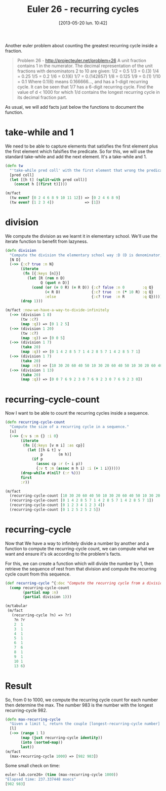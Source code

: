#+BLOG: tony-blog
#+POSTID: 1182
#+DATE: [2013-05-20 lun. 10:42]
#+CATEGORY: clojure, functional-programming, recurring-cycles, euler-project
#+TAGS: clojure, functional-programming, recurring-cycles, euler-project
#+DESCRIPTION:
#+TITLE: Euler 26 - recurring cycles

Another euler problem about counting the greatest recurring cycle inside a fraction.

#+begin_quote
Problem 26 - http://projecteuler.net/problem=26
A unit fraction contains 1 in the numerator. The decimal representation of the unit fractions with denominators 2 to 10 are given:
    1/2  = 	0.5
    1/3  = 	0.(3)
    1/4  = 	0.25
    1/5  = 	0.2
    1/6  = 	0.1(6)
    1/7  = 	0.(142857)
    1/8  = 	0.125
    1/9  = 	0.(1)
    1/10 = 	0.1
Where 0.1(6) means 0.166666..., and has a 1-digit recurring cycle. It can be seen that 1/7 has a 6-digit recurring cycle.
Find the value of d < 1000 for which 1/d contains the longest recurring cycle in its decimal fraction part.
#+end_quote

As usual, we will add facts just below the functions to document the function.

* take-while and 1
We need to be able to capture elements that satisfies the first element plus the first element which falsifies the predicate.
So for this, we will use the standard take-while and add the next element. It's a take-while and 1.

#+begin_src clojure
(defn tw
  "'take-while pred coll' with the first element that wrong the predicate pred."
  [pred coll]
  (let [[h t] (split-with pred coll)]
    (concat h [(first t)])))

(m/fact
  (tw even? [0 2 4 6 8 9 10 11 12]) => [0 2 4 6 8 9]
  (tw even? [1 2 3 4])              => [1])
#+end_src

* division
We compute the division as we learnt it in elementary school.
We'll use the iterate function to benefit from lazyness.

#+begin_src clojure
(defn division
  "Compute the division the elementary school way :D (D is denominator, N numerator, R remains, Q quotient)."
  [N D]
  (->> {:c? true :n N}
       (iterate
        (fn [{:keys [n]}]
          (let [R (rem n D)
                Q (quot n D)]
            (cond (or (= 0 R) (= R D)) {:c? false :n 0        :q Q}
                  (< R D)              {:c? true  :n (* 10 R) :q Q}
                  :else                {:c? true  :n R        :q Q}))))
       (drop 1)))

(m/fact :now-we-have-a-way-to-divide-infinitely
  (->> (division 1 8)
       (tw :c?)
       (map :q)) => [0 1 2 5]
  (->> (division 1 20)
       (tw :c?)
       (map :q)) => [0 0 5]
  (->> (division 1 7)
       (take 20)
       (map :q)) => [0 1 4 2 8 5 7 1 4 2 8 5 7 1 4 2 8 5 7 1]
  (->> (division 1 7)
       (take 20)
       (map :n)) => [10 30 20 60 40 50 10 30 20 60 40 50 10 30 20 60 40 50 10 30]
  (->> (division 1 13)
       (take 20)
       (map :q)) => [0 0 7 6 9 2 3 0 7 6 9 2 3 0 7 6 9 2 3 0])

#+end_src
* recurring-cycle-count
Now I want to be able to count the recurring cycles inside a sequence.

#+begin_src clojure
(defn recurring-cycle-count
  "Compute the size of a recurring cycle in a sequence."
  [s]
  (->> {:v s :m {} :i 0}
       (iterate
        (fn [{:keys [v m i] :as cp}]
          (let [[h & t] v
                p       (m h)]
            (if p
              (assoc cp :r (- i p))
              {:v t :m (assoc m h i) :i (+ 1 i)}))))
       (drop-while #(nil? (:r %)))
       first
       :r))

(m/fact
  (recurring-cycle-count [10 30 20 60 40 50 10 30 20 60 40 50 10 30 20 60 40 50 10 30]) => 6
  (recurring-cycle-count [0 1 4 2 8 5 7 1 4 2 8 5 7 1 4 2 8 5 7 1])                     => 6
  (recurring-cycle-count [0 1 2 3 4 1 2 3 4])                                           => 4
  (recurring-cycle-count [0 1 2 5 2 5 2 5])                                             => 2)
#+end_src

* recurring-cycle
Now that We have a way to infinitely divide a number by another and a function to compute the recurring-cycle count, we can compute what we want and ensure it's ok according to the problem's facts.

For this, we can create a function which will divide the number by 1, then retrieve the sequence of rest from that division and compute the recurring cycle count from this sequence.

#+begin_src clojure
(def recurring-cycle ^{:doc "Compute the recurring cycle from a division by 1"}
  (comp recurring-cycle-count
        (partial map :n)
        (partial division 1)))

(m/tabular
 (m/fact
   (recurring-cycle ?n) => ?r)
    ?n ?r
    2  1
    3  1
    4  1
    5  1
    6  1
    7  6
    8  1
    9  1
    10 1
    13 6)
#+end_src

* Result

So, from 0 to 1000, we compute the recurring cycle count for each number then determine the max.
The number 983 is the number with the longest recurring-cycle 982.

#+begin_src clojure
(defn max-recurring-cycle
  "Given a limit l, return the couple [longest-recurring-cycle number] from 1 to (l-1), which corresponds to the number for which 1/number has the longest recurring cycle."
  [l]
  (->> (range 1 l)
       (map (juxt recurring-cycle identity))
       (into (sorted-map))
       last))
(m/fact
  (max-recurring-cycle 1000) => [982 983])
#+end_src

Some small check on time:
#+begin_src clojure
euler-lab.core26> (time (max-recurring-cycle 1000))
"Elapsed time: 237.337448 msecs"
[982 983]
#+end_src
